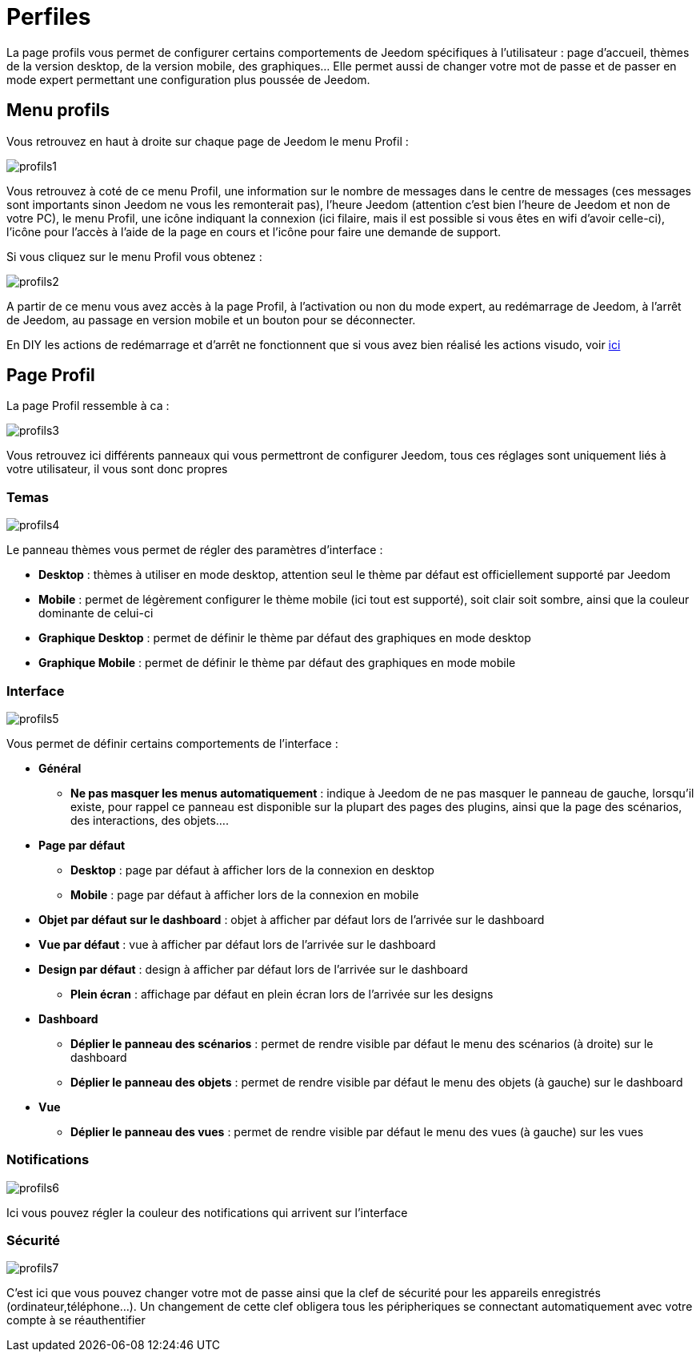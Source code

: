 = Perfiles

La page profils vous permet de configurer certains comportements de Jeedom spécifiques à l'utilisateur : page d'accueil, thèmes de la version desktop, de la version mobile, des graphiques... Elle permet aussi de changer votre mot de passe et de passer en mode expert permettant une configuration plus poussée de Jeedom.

== Menu profils

Vous retrouvez en haut à droite sur chaque page de Jeedom le menu Profil : 

image::../images/profils1.png[]

Vous retrouvez à coté de ce menu Profil, une information sur le nombre de messages dans le centre de messages (ces messages sont importants sinon Jeedom ne vous les remonterait pas), l'heure Jeedom (attention c'est bien l'heure de Jeedom et non de votre PC), le menu Profil, une icône indiquant la connexion (ici filaire, mais il est possible si vous êtes en wifi d'avoir celle-ci), l'icône pour l'accès à l'aide de la page en cours et l'icône pour faire une demande de support.

Si vous cliquez sur le menu Profil vous obtenez : 

image::../images/profils2.png[]

A partir de ce menu vous avez accès à la page Profil, à l'activation ou non du mode expert, au redémarrage de Jeedom, à l'arrêt de Jeedom, au passage en version mobile et un bouton pour se déconnecter.

[IMPORTANTE]
En DIY les actions de redémarrage et d'arrêt ne fonctionnent que si vous avez bien réalisé les actions visudo, voir link:https://jeedom.com/doc/documentation/installation/fr_FR/doc-installation.html#_etape_4_définition_des_droits_root_à_jeedom[ici]

== Page Profil

La page Profil ressemble à ca : 

image::../images/profils3.png[]

Vous retrouvez ici différents panneaux qui vous permettront de configurer Jeedom, tous ces réglages sont uniquement liés à votre utilisateur, il vous sont donc propres

=== Temas

image::../images/profils4.png[]

Le panneau thèmes vous permet de régler des paramètres d'interface : 

* *Desktop* : thèmes à utiliser en mode desktop, attention seul le thème par défaut est officiellement supporté par Jeedom
* *Mobile* : permet de légèrement configurer le thème mobile (ici tout est supporté), soit clair soit sombre, ainsi que la couleur dominante de celui-ci
* *Graphique Desktop* : permet de définir le thème par défaut des graphiques en mode desktop
* *Graphique Mobile* : permet de définir le thème par défaut des graphiques en mode mobile

=== Interface

image::../images/profils5.png[]

Vous permet de définir certains comportements de l'interface :

* *Général*
** *Ne pas masquer les menus automatiquement* : indique à Jeedom de ne pas masquer le panneau de gauche, lorsqu'il existe, pour rappel ce panneau est disponible sur la plupart des pages des plugins, ainsi que la page des scénarios, des interactions, des objets....
* *Page par défaut*
** *Desktop* : page par défaut à afficher lors de la connexion en desktop
** *Mobile* : page par défaut à afficher lors de la connexion en mobile
* *Objet par défaut sur le dashboard* : objet à afficher par défaut lors de l'arrivée sur le dashboard
* *Vue par défaut* : vue à afficher par défaut lors de l'arrivée sur le dashboard
* *Design par défaut* : design à afficher par défaut lors de l'arrivée sur le dashboard
** *Plein écran* : affichage par défaut en plein écran lors de l'arrivée sur les designs
* *Dashboard*
** *Déplier le panneau des scénarios* : permet de rendre visible par défaut le menu des scénarios (à droite) sur le dashboard
** *Déplier le panneau des objets* : permet de rendre visible par défaut le menu des objets (à gauche) sur le dashboard
* *Vue*
** *Déplier le panneau des vues* : permet de rendre visible par défaut le menu des vues (à gauche) sur les vues

=== Notifications

image::../images/profils6.png[]

Ici vous pouvez régler la couleur des notifications qui arrivent sur l'interface

=== Sécurité

image::../images/profils7.png[]

C'est ici que vous pouvez changer votre mot de passe ainsi que la clef de sécurité pour les appareils enregistrés (ordinateur,téléphone...). Un changement de cette clef obligera tous les péripheriques se connectant automatiquement avec votre compte à se réauthentifier